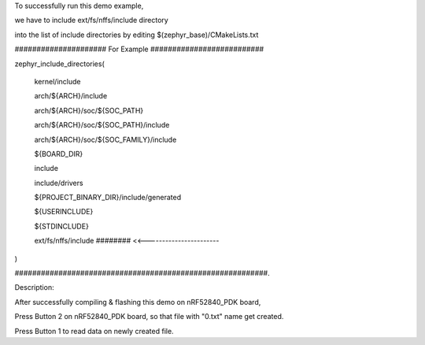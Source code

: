 To successfully run this demo example,

we have to include ext/fs/nffs/include directory

into the list of include directories by editing $(zephyr_base)/CMakeLists.txt


##################### For Example ##########################

zephyr_include_directories(

  kernel/include

  arch/${ARCH}/include

  arch/${ARCH}/soc/${SOC_PATH}

  arch/${ARCH}/soc/${SOC_PATH}/include

  arch/${ARCH}/soc/${SOC_FAMILY}/include

  ${BOARD_DIR}

  include

  include/drivers

  ${PROJECT_BINARY_DIR}/include/generated

  ${USERINCLUDE}

  ${STDINCLUDE}

  ext/fs/nffs/include    ######## <<-----------------------

)


##########################################################.


Description:

After successfully compiling & flashing this demo on nRF52840_PDK board,

Press Button 2 on nRF52840_PDK board, so that file with "0.txt" name get created.

Press Button 1 to read data on newly created file.
